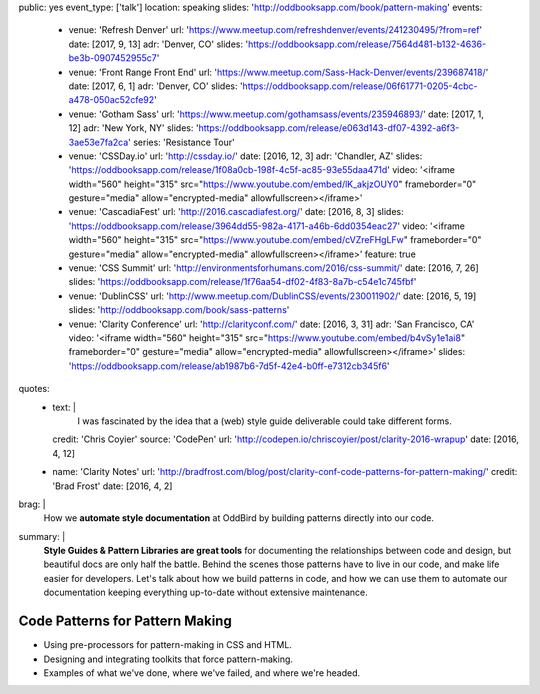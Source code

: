 public: yes
event_type: ['talk']
location: speaking
slides: 'http://oddbooksapp.com/book/pattern-making'
events:
  - venue: 'Refresh Denver'
    url: 'https://www.meetup.com/refreshdenver/events/241230495/?from=ref'
    date: [2017, 9, 13]
    adr: 'Denver, CO'
    slides: 'https://oddbooksapp.com/release/7564d481-b132-4636-be3b-0907452955c7'
  - venue: 'Front Range Front End'
    url: 'https://www.meetup.com/Sass-Hack-Denver/events/239687418/'
    date: [2017, 6, 1]
    adr: 'Denver, CO'
    slides: 'https://oddbooksapp.com/release/06f61771-0205-4cbc-a478-050ac52cfe92'
  - venue: 'Gotham Sass'
    url: 'https://www.meetup.com/gothamsass/events/235946893/'
    date: [2017, 1, 12]
    adr: 'New York, NY'
    slides: 'https://oddbooksapp.com/release/e063d143-df07-4392-a6f3-3ae53e7fa2ca'
    series: 'Resistance Tour'
  - venue: 'CSSDay.io'
    url: 'http://cssday.io/'
    date: [2016, 12, 3]
    adr: 'Chandler, AZ'
    slides: 'https://oddbooksapp.com/release/1f08a0cb-198f-4c5f-ac85-93e55daa471d'
    video: '<iframe width="560" height="315" src="https://www.youtube.com/embed/lK_akjzOUY0" frameborder="0" gesture="media" allow="encrypted-media" allowfullscreen></iframe>'
  - venue: 'CascadiaFest'
    url: 'http://2016.cascadiafest.org/'
    date: [2016, 8, 3]
    slides: 'https://oddbooksapp.com/release/3964dd55-982a-4171-a46b-6dd0354eac27'
    video: '<iframe width="560" height="315" src="https://www.youtube.com/embed/cVZreFHgLFw" frameborder="0" gesture="media" allow="encrypted-media" allowfullscreen></iframe>'
    feature: true
  - venue: 'CSS Summit'
    url: 'http://environmentsforhumans.com/2016/css-summit/'
    date: [2016, 7, 26]
    slides: 'https://oddbooksapp.com/release/1f76aa54-df02-4f83-8a7b-c54e1c745fbf'
  - venue: 'DublinCSS'
    url: 'http://www.meetup.com/DublinCSS/events/230011902/'
    date: [2016, 5, 19]
    slides: 'http://oddbooksapp.com/book/sass-patterns'
  - venue: 'Clarity Conference'
    url: 'http://clarityconf.com/'
    date: [2016, 3, 31]
    adr: 'San Francisco, CA'
    video: '<iframe width="560" height="315" src="https://www.youtube.com/embed/b4vSy1e1ai8" frameborder="0" gesture="media" allow="encrypted-media" allowfullscreen></iframe>'
    slides: 'https://oddbooksapp.com/release/ab1987b6-7d5f-42e4-b0ff-e7312cb345f6'
quotes:
  - text: |
      I was fascinated by the idea that a (web) style guide deliverable
      could take different forms.
    credit: 'Chris Coyier'
    source: 'CodePen'
    url: 'http://codepen.io/chriscoyier/post/clarity-2016-wrapup'
    date: [2016, 4, 12]
  - name: 'Clarity Notes'
    url: 'http://bradfrost.com/blog/post/clarity-conf-code-patterns-for-pattern-making/'
    credit: 'Brad Frost'
    date: [2016, 4, 2]
brag: |
  How we **automate style documentation** at OddBird
  by building patterns directly into our code.
summary: |
  **Style Guides & Pattern Libraries are great tools**
  for documenting the relationships between code and design,
  but beautiful docs are only half the battle.
  Behind the scenes those patterns have to live in our code,
  and make life easier for developers.
  Let's talk about how we build patterns in code,
  and how we can use them to automate our documentation
  keeping everything up-to-date
  without extensive maintenance.


Code Patterns for Pattern Making
================================

- Using pre-processors for pattern-making in CSS and HTML.
- Designing and integrating toolkits that force pattern-making.
- Examples of what we've done, where we've failed, and where we're headed.

.. callmacro:: content/macros.j2#get_quotes
  :page: 'speaking/talks/code-patterns'
